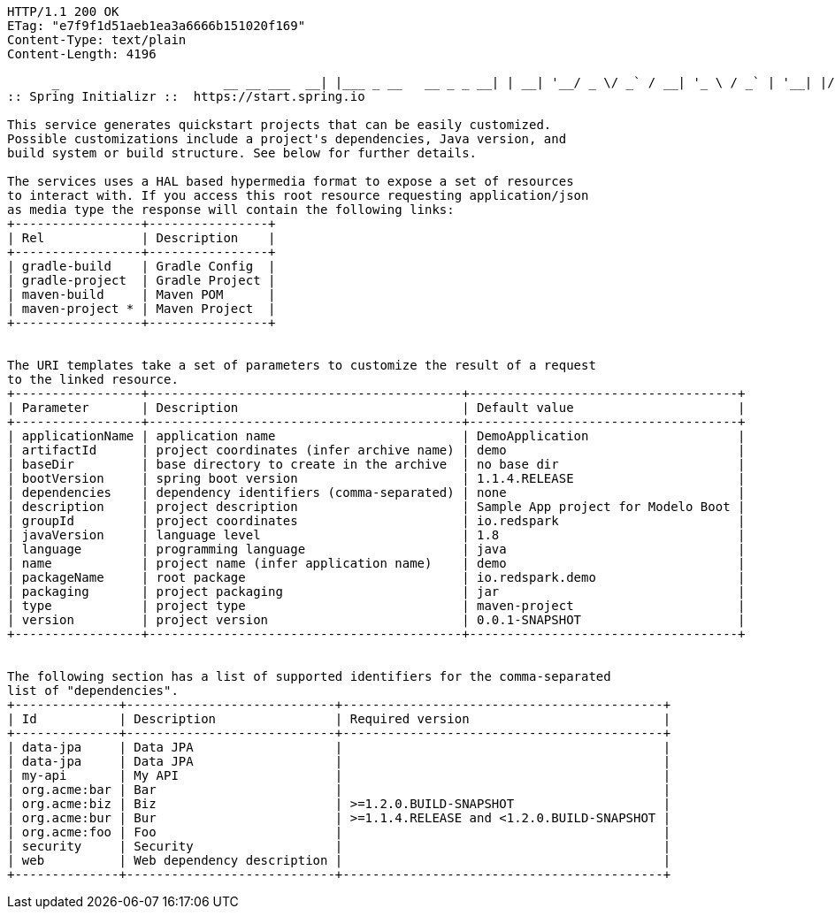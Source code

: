 [source,http,options="nowrap"]
----
HTTP/1.1 200 OK
ETag: "e7f9f1d51aeb1ea3a6666b151020f169"
Content-Type: text/plain
Content-Length: 4196

      _                      __ __ ___  __| |___ _ __   __ _ _ __| | __| '__/ _ \/ _` / __| '_ \ / _` | '__| |/ / | | |  __/ (_| \__ \ |_) | (_| | |  |   < |_|  \___|\__,_|___/ .__/ \__,_|_|  |_|\_\           |_|                    
:: Spring Initializr ::  https://start.spring.io

This service generates quickstart projects that can be easily customized.
Possible customizations include a project's dependencies, Java version, and
build system or build structure. See below for further details.

The services uses a HAL based hypermedia format to expose a set of resources
to interact with. If you access this root resource requesting application/json
as media type the response will contain the following links:
+-----------------+----------------+
| Rel             | Description    |
+-----------------+----------------+
| gradle-build    | Gradle Config  |
| gradle-project  | Gradle Project |
| maven-build     | Maven POM      |
| maven-project * | Maven Project  |
+-----------------+----------------+


The URI templates take a set of parameters to customize the result of a request
to the linked resource.
+-----------------+------------------------------------------+------------------------------------+
| Parameter       | Description                              | Default value                      |
+-----------------+------------------------------------------+------------------------------------+
| applicationName | application name                         | DemoApplication                    |
| artifactId      | project coordinates (infer archive name) | demo                               |
| baseDir         | base directory to create in the archive  | no base dir                        |
| bootVersion     | spring boot version                      | 1.1.4.RELEASE                      |
| dependencies    | dependency identifiers (comma-separated) | none                               |
| description     | project description                      | Sample App project for Modelo Boot |
| groupId         | project coordinates                      | io.redspark                        |
| javaVersion     | language level                           | 1.8                                |
| language        | programming language                     | java                               |
| name            | project name (infer application name)    | demo                               |
| packageName     | root package                             | io.redspark.demo                   |
| packaging       | project packaging                        | jar                                |
| type            | project type                             | maven-project                      |
| version         | project version                          | 0.0.1-SNAPSHOT                     |
+-----------------+------------------------------------------+------------------------------------+


The following section has a list of supported identifiers for the comma-separated
list of "dependencies".
+--------------+----------------------------+-------------------------------------------+
| Id           | Description                | Required version                          |
+--------------+----------------------------+-------------------------------------------+
| data-jpa     | Data JPA                   |                                           |
| data-jpa     | Data JPA                   |                                           |
| my-api       | My API                     |                                           |
| org.acme:bar | Bar                        |                                           |
| org.acme:biz | Biz                        | >=1.2.0.BUILD-SNAPSHOT                    |
| org.acme:bur | Bur                        | >=1.1.4.RELEASE and <1.2.0.BUILD-SNAPSHOT |
| org.acme:foo | Foo                        |                                           |
| security     | Security                   |                                           |
| web          | Web dependency description |                                           |
+--------------+----------------------------+-------------------------------------------+


----